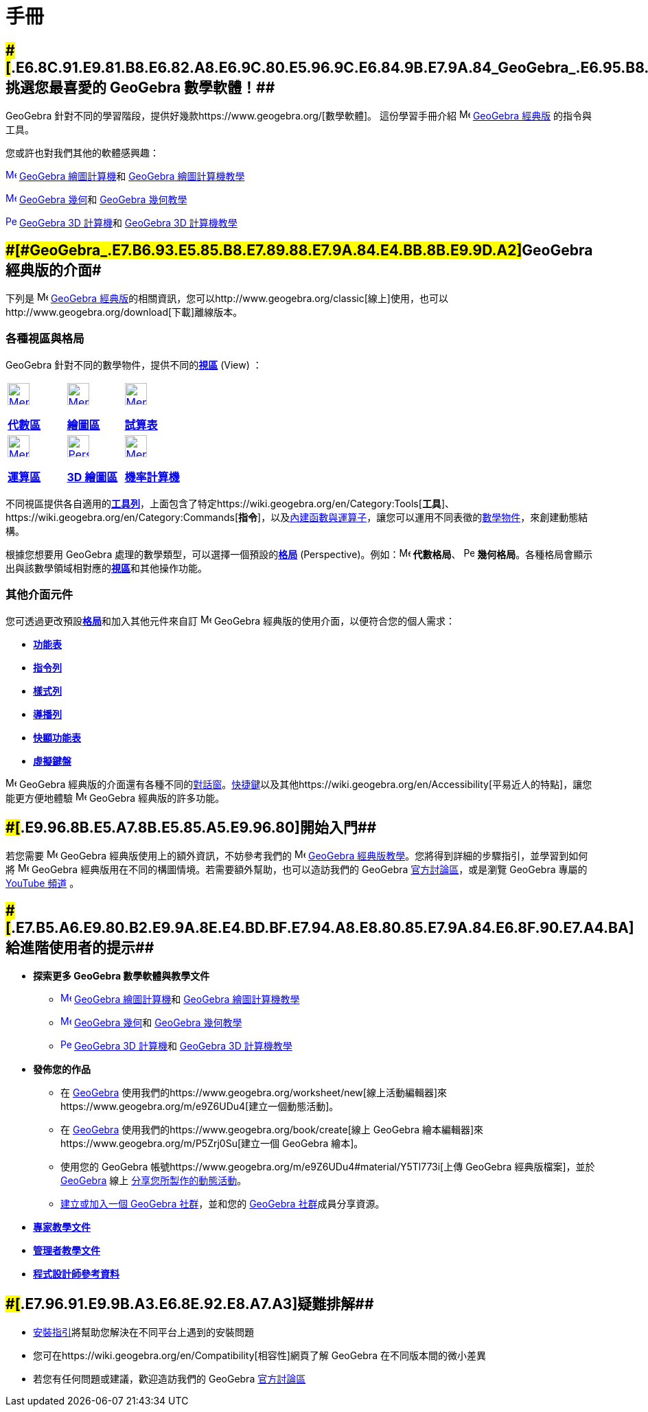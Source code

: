 = 手冊
:page-en: Manual
ifdef::env-github[:imagesdir: /zh/modules/ROOT/assets/images]

:toc:

== [#挑選您最喜愛的_GeoGebra_數學軟體！]####[#.E6.8C.91.E9.81.B8.E6.82.A8.E6.9C.80.E5.96.9C.E6.84.9B.E7.9A.84_GeoGebra_.E6.95.B8.E5.AD.B8.E8.BB.9F.E9.AB.94.EF.BC.81]##挑選您最喜愛的 GeoGebra 數學軟體！##

GeoGebra 針對不同的學習階段，提供好幾款https://www.geogebra.org/[數學軟體]。 這份學習手冊介紹
image:16px-Menu-perspectives.svg.png[Menu-perspectives.svg,width=16,height=16] https://www.geogebra.org/classic[GeoGebra
經典版] 的指令與工具。

您或許也對我們其他的軟體感興趣：

https://www.geogebra.org/graphing[image:16px-Menu_view_algebra.svg.png[Menu view algebra.svg,width=16,height=16]]
https://www.geogebra.org/graphing[GeoGebra 繪圖計算機]和 https://www.geogebra.org/m/vd6UC685[GeoGebra 繪圖計算機教學]

https://www.geogebra.org/geometry[image:16px-Menu_view_graphics.svg.png[Menu view graphics.svg,width=16,height=16]]
https://www.geogebra.org/geometry[GeoGebra 幾何]和 https://www.geogebra.org/m/DmVNbn2V[GeoGebra 幾何教學]

https://www.geogebra.org/3d[image:16px-Perspectives_algebra_3Dgraphics.svg.png[Perspectives algebra
3Dgraphics.svg,width=16,height=16]] https://www.geogebra.org/3d[GeoGebra 3D 計算機]和
https://www.geogebra.org/m/aWhYSpvy[GeoGebra 3D 計算機教學]

== [#GeoGebra_經典版的介面]####[#GeoGebra_.E7.B6.93.E5.85.B8.E7.89.88.E7.9A.84.E4.BB.8B.E9.9D.A2]##GeoGebra 經典版的介面##

下列是 image:16px-Menu-perspectives.svg.png[Menu-perspectives.svg,width=16,height=16]
https://www.geogebra.org/classic[GeoGebra
經典版]的相關資訊，您可以http://www.geogebra.org/classic[線上]使用，也可以http://www.geogebra.org/download[下載]離線版本。

=== 各種視區與格局

GeoGebra 針對不同的數學物件，提供不同的**xref:/視區.adoc[視區]** (View) ：

[width="100%",cols="34%,33%,33%",]
|===
a|
xref:/代數區.adoc[image:32px-Menu_view_algebra.svg.png[Menu view algebra.svg,width=32,height=32]]

*xref:/代數區.adoc[代數區]*

a|
xref:/繪圖區.adoc[image:32px-Menu_view_graphics.svg.png[Menu view graphics.svg,width=32,height=32]]

*xref:/繪圖區.adoc[繪圖區]*

a|
xref:/試算表.adoc[image:32px-Menu_view_spreadsheet.svg.png[Menu view spreadsheet.svg,width=32,height=32]]

*xref:/試算表.adoc[試算表]*

a|
xref:/運算區.adoc[image:32px-Menu_view_cas.svg.png[Menu view cas.svg,width=32,height=32]]

*xref:/運算區.adoc[運算區]*

a|
xref:/3D_繪圖區.adoc[image:32px-Perspectives_algebra_3Dgraphics.svg.png[Perspectives algebra
3Dgraphics.svg,width=32,height=32]]

*xref:/3D_繪圖區.adoc[3D 繪圖區]*

a|
xref:/機率計算機.adoc[image:32px-Menu_view_probability.svg.png[Menu view probability.svg,width=32,height=32]]

*xref:/機率計算機.adoc[機率計算機]*

|===

不同視區提供各自適用的**xref:/工具列.adoc[工具列]**，上面包含了特定https://wiki.geogebra.org/en/Category:Tools[*工具*]、https://wiki.geogebra.org/en/Category:Commands[*指令*]，以及xref:/內建函數與運算子.adoc[內建函數與運算子]，讓您可以運用不同表徵的xref:/物件.adoc[數學物件]，來創建動態結構。

根據您想要用 GeoGebra 處理的數學類型，可以選擇一個預設的**xref:/格局.adoc[格局]**
(Perspective)。例如：image:16px-Menu_view_algebra.svg.png[Menu view algebra.svg,width=16,height=16] *代數格局*、
image:16px-Perspectives_geometry.svg.png[Perspectives geometry.svg,width=16,height=16]
*幾何格局*。各種格局會顯示出與該數學領域相對應的**xref:/視區.adoc[視區]**和其他操作功能。

=== 其他介面元件

您可透過更改預設**xref:/格局.adoc[格局]**和加入其他元件來自訂
image:16px-Menu-perspectives.svg.png[Menu-perspectives.svg,width=16,height=16] GeoGebra
經典版的使用介面，以便符合您的個人需求：

* *xref:/功能表.adoc[功能表]*
* *xref:/指令列.adoc[指令列]*
* *xref:/樣式列.adoc[樣式列]*
* *xref:/導播列.adoc[導播列]*
* *xref:/快顯功能表.adoc[快顯功能表]*
* *xref:/虛擬鍵盤.adoc[虛擬鍵盤]*

image:16px-Menu-perspectives.svg.png[Menu-perspectives.svg,width=16,height=16] GeoGebra
經典版的介面還有各種不同的xref:/對話窗.adoc[對話窗]。xref:/鍵盤快速鍵.adoc[快捷鍵]以及其他https://wiki.geogebra.org/en/Accessibility[平易近人的特點]，讓您能更方便地體驗
image:16px-Menu-perspectives.svg.png[Menu-perspectives.svg,width=16,height=16] GeoGebra 經典版的許多功能。

== [#開始入門]####[#.E9.96.8B.E5.A7.8B.E5.85.A5.E9.96.80]##開始入門##

若您需要 image:16px-Menu-perspectives.svg.png[Menu-perspectives.svg,width=16,height=16] GeoGebra
經典版使用上的額外資訊，不妨參考我們的 image:16px-Menu-perspectives.svg.png[Menu-perspectives.svg,width=16,height=16]
https://www.geogebra.org/m/XUv5mXTm[GeoGebra 經典版教學]。您將得到詳細的步驟指引，並學習到如何將
image:16px-Menu-perspectives.svg.png[Menu-perspectives.svg,width=16,height=16] GeoGebra
經典版用在不同的構圖情境。若需要額外幫助，也可以造訪我們的 GeoGebra
https://www.reddit.com/r/geogebra/[官方討論區]，或是瀏覽 GeoGebra 專屬的
http://www.youtube.com/user/GeoGebraChannel[YouTube 頻道] 。

== [#給進階使用者的提示]####[#.E7.B5.A6.E9.80.B2.E9.9A.8E.E4.BD.BF.E7.94.A8.E8.80.85.E7.9A.84.E6.8F.90.E7.A4.BA]##給進階使用者的提示##

* *探索更多 GeoGebra 數學軟體與教學文件*
** https://www.geogebra.org/graphing[image:16px-Menu_view_algebra.svg.png[Menu view algebra.svg,width=16,height=16]]
https://www.geogebra.org/graphing[GeoGebra 繪圖計算機]和 https://www.geogebra.org/m/vd6UC685[GeoGebra 繪圖計算機教學]
** https://www.geogebra.org/geometry[image:16px-Menu_view_graphics.svg.png[Menu view graphics.svg,width=16,height=16]]
https://www.geogebra.org/geometry[GeoGebra 幾何]和 https://www.geogebra.org/m/DmVNbn2V[GeoGebra 幾何教學]
** https://www.geogebra.org/3d[image:16px-Perspectives_algebra_3Dgraphics.svg.png[Perspectives algebra
3Dgraphics.svg,width=16,height=16]] https://www.geogebra.org/3d[GeoGebra 3D 計算機]和
https://www.geogebra.org/m/aWhYSpvy[GeoGebra 3D 計算機教學]
* *發佈您的作品*
** 在 http://www.geogebra.org[GeoGebra]
使用我們的https://www.geogebra.org/worksheet/new[線上活動編輯器]來https://www.geogebra.org/m/e9Z6UDu4[建立一個動態活動]。
** 在 http://www.geogebra.org[GeoGebra] 使用我們的https://www.geogebra.org/book/create[線上 GeoGebra
繪本編輯器]來https://www.geogebra.org/m/P5Zrj0Su[建立一個 GeoGebra 繪本]。
** 使用您的 GeoGebra 帳號https://www.geogebra.org/m/e9Z6UDu4#material/Y5Tl773i[上傳 GeoGebra 經典版檔案]，並於
http://www.geogebra.org/[GeoGebra] 線上 https://www.geogebra.org/m/e9Z6UDu4#material/fS4RooWB[分享您所製作的動態活動]。
** https://www.geogebra.org/m/rQrbooeq[建立或加入一個 GeoGebra 社群]，並和您的 https://www.geogebra.org/groups[GeoGebra
社群]成員分享資源。
* https://wiki.geogebra.org/en/Tutorials_for_Experts[*專家教學文件*]
* https://wiki.geogebra.org/en/Tutorials_for_Administrators[*管理者教學文件*]
* https://wiki.geogebra.org/en/References_for_Programmers[*程式設計師參考資料*]

== [#疑難排解]####[#.E7.96.91.E9.9B.A3.E6.8E.92.E8.A7.A3]##疑難排解##

* https://wiki.geogebra.org/en/Reference:GeoGebra_Installation[安裝指引]將幫助您解決在不同平台上遇到的安裝問題
* 您可在https://wiki.geogebra.org/en/Compatibility[相容性]網頁了解 GeoGebra 在不同版本間的微小差異
* 若您有任何問題或建議，歡迎造訪我們的 GeoGebra https://www.reddit.com/r/geogebra/[官方討論區]
